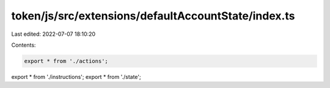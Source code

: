 token/js/src/extensions/defaultAccountState/index.ts
====================================================

Last edited: 2022-07-07 18:10:20

Contents:

.. code-block:: ts

    export * from './actions';
export * from './instructions';
export * from './state';


